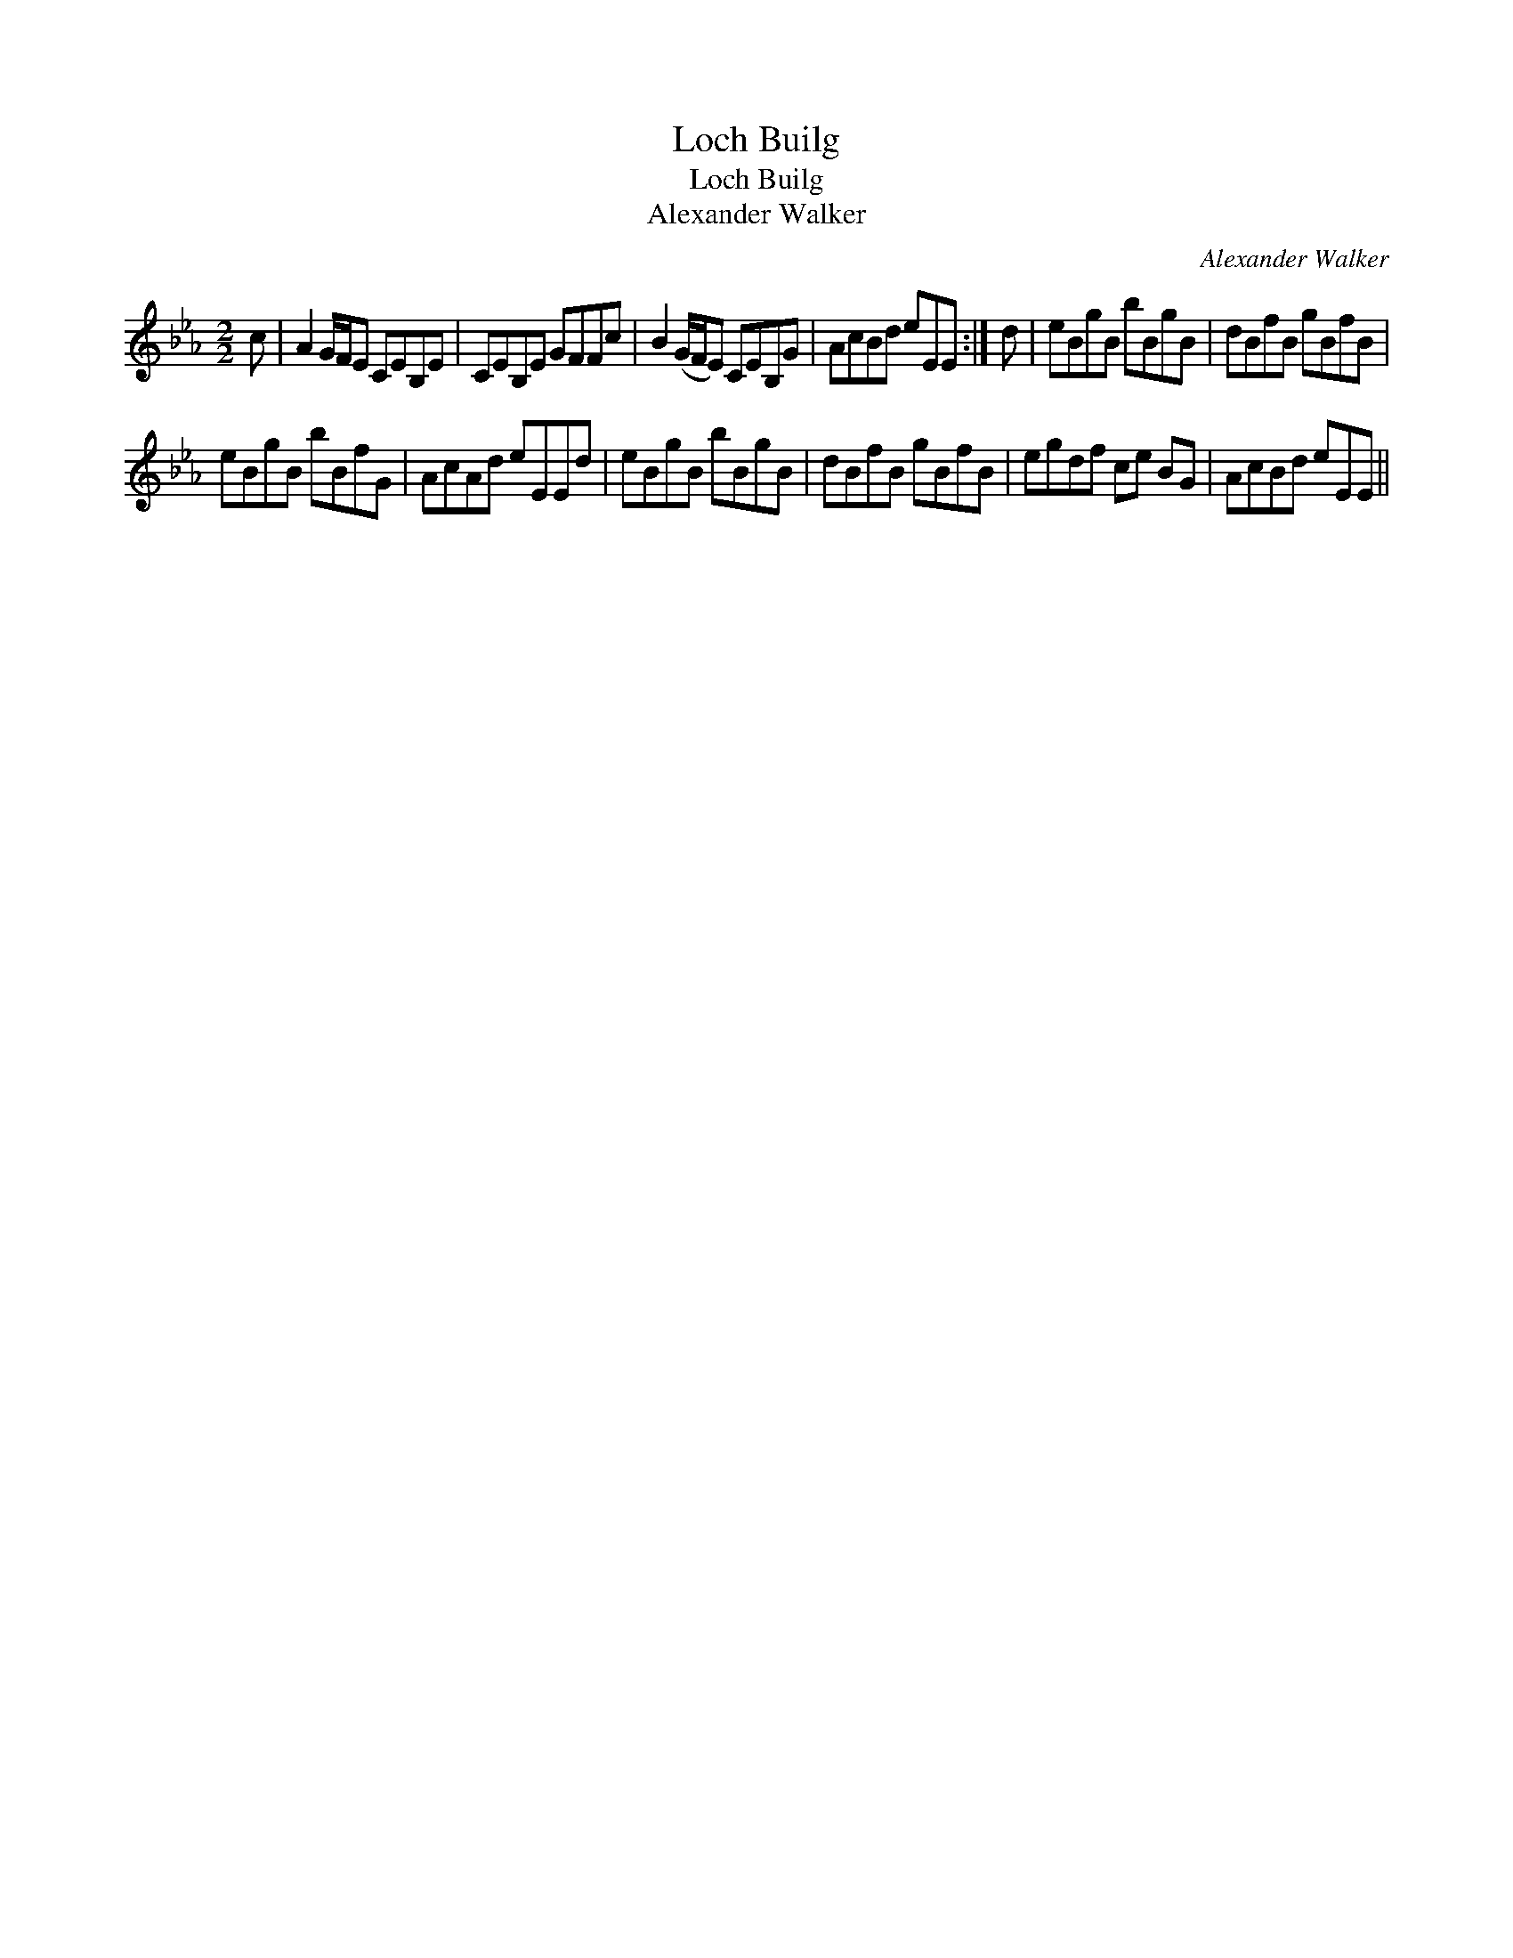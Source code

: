 X:1
T:Loch Builg
T:Loch Builg
T:Alexander Walker
C:Alexander Walker
L:1/8
M:2/2
K:Eb
V:1 treble 
V:1
 c | A2 G/F/E CEB,E | CEB,E GFFc | B2 (G/F/E) CEB,G | AcBd eEE :| d | eBgB bBgB | dBfB gBfB | %8
 eBgB bBfG | AcAd eEEd | eBgB bBgB | dBfB gBfB | egdf ce BG | AcBd eEE || %14

